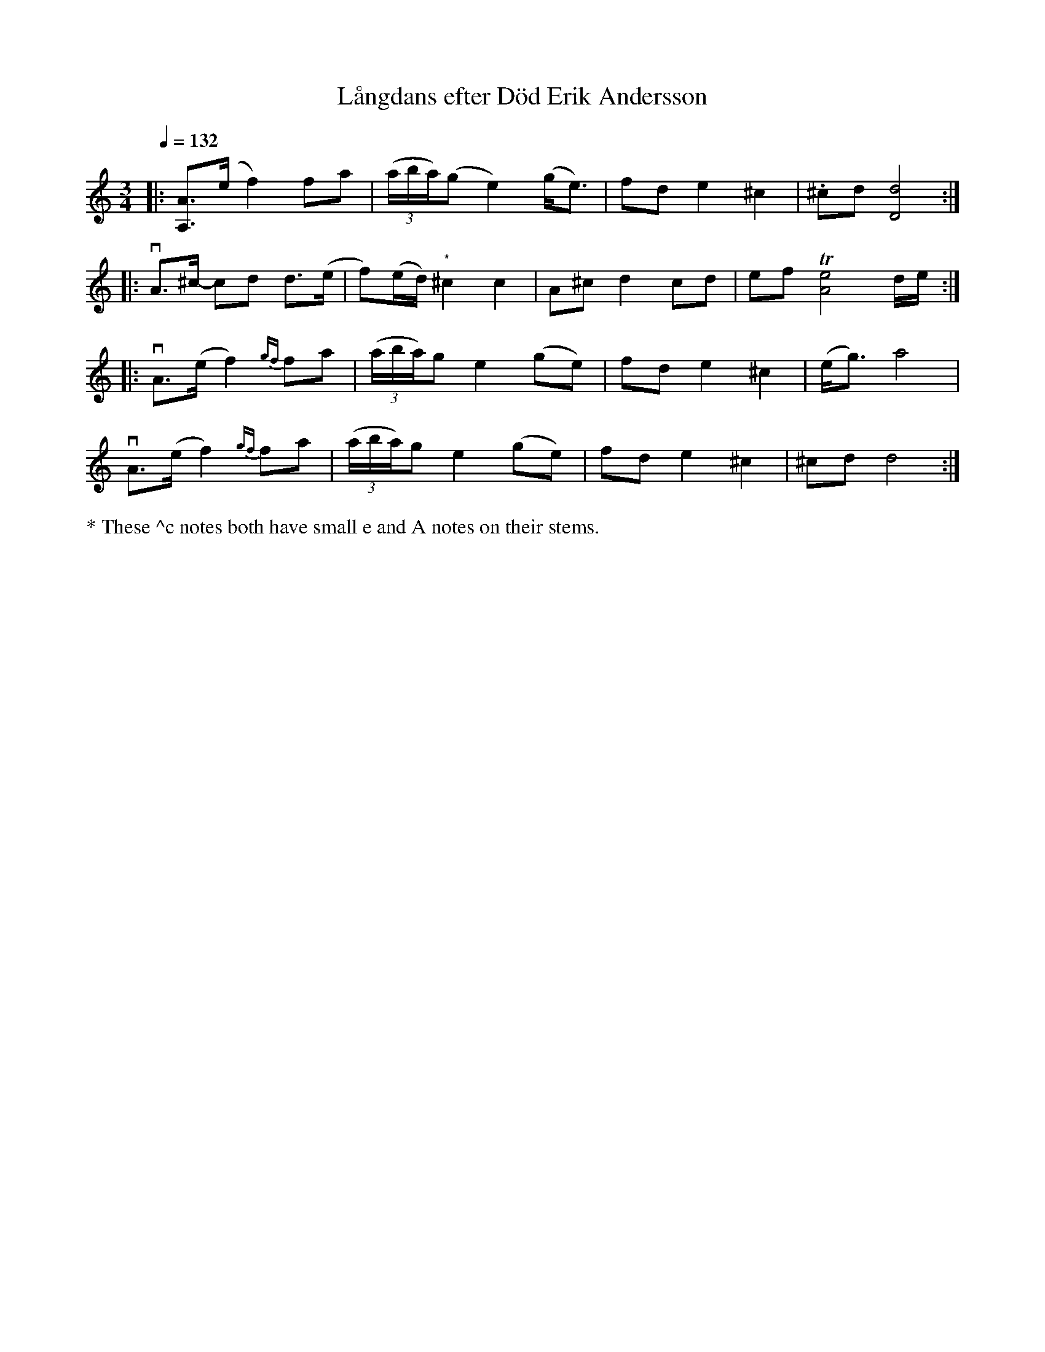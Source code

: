 X: 0044
T: L\aangdans efter D\"od Erik Andersson
%R: polska
B: Paul B\"ackstr\"om's "L\aatar fr\aan Dalarna" collection" 1974
Z: 2022 John Chambers <jc:trillian.mit.edu>
M: 3/4
L: 1/8
Q: 1/4=132
N: S.L.
K: Ddor
% - - - - - - - - - -
|: [AA,]>(e f2) fa | ((3a/b/a/)(g e2) (g<e) | fd e2 ^c2 | .^cd [d4D4] :|
|: vA>^c- cd d>(e | f)(e/d/) "^*"^c2 c2 | A^c d2 cd | ef T[e4A4] d/e/ :|
|: vA>(e f2){gf} fa | ((3a/b/a/)g e2 (ge) | fd e2 ^c2 | (e<g) a4 |
   vA>(e f2){gf} fa | ((3a/b/a/)g e2 (ge) | fd e2 ^c2 | ^cd d4 :|
% - - - - - - - - - -
%%text * These ^c notes both have small e and A notes on their stems.
